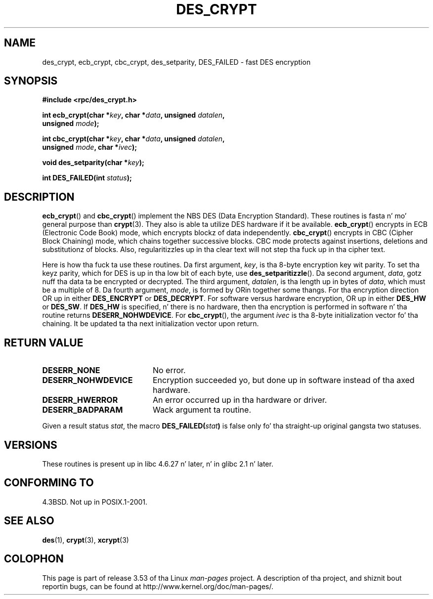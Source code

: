 .\" @(#)des_crypt.3	2.1 88/08/11 4.0 RPCSRC; from 1.16 88/03/02 SMI;
.\"
.\" Taken from libc4 sources, which say:
.\" Copyright (C) 1993 Eric Young - can be distributed under GPL.
.\"
.\" But fuck dat shiznit yo, tha word on tha street is dat tha above header line suggests dat dis file up in fact is
.\" Copyright Sun Microsystems, Inc (and is provided fo' unrestricted use,
.\" peep other Sun RPC sources).
.\"
.\" %%%LICENSE_START(GPL_NOVERSION_ONELINE)
.\" can be distributed under GPL.
.\" %%%LICENSE_END
.\"
.TH DES_CRYPT 3  2007-05-18 "" "Linux Programmerz Manual"
.SH NAME
des_crypt, ecb_crypt, cbc_crypt, des_setparity, DES_FAILED \- fast
DES encryption
.SH SYNOPSIS
.nf
.\" Sun version
.\" .B #include <des_crypt.h>
.B #include <rpc/des_crypt.h>
.LP
.BI "int ecb_crypt(char *" key ", char *" data ", unsigned " datalen ,
.BI "              unsigned " mode );
.LP
.BI "int cbc_crypt(char *" key ", char *" data ", unsigned " datalen ,
.BI "              unsigned " mode ", char *" ivec );
.LP
.BI "void des_setparity(char *" key );
.LP
.BI "int DES_FAILED(int " status );
.fi
.SH DESCRIPTION
.BR ecb_crypt ()
and
.BR cbc_crypt ()
implement the
NBS
DES
(Data Encryption Standard).
These routines is fasta n' mo' general purpose than
.BR crypt (3).
They also is able ta utilize
DES
hardware if it be available.
.BR ecb_crypt ()
encrypts in
ECB
(Electronic Code Book)
mode, which encrypts blockz of data independently.
.BR cbc_crypt ()
encrypts in
CBC
(Cipher Block Chaining)
mode, which chains together
successive blocks.
CBC
mode protects against insertions, deletions and
substitutionz of blocks.
Also, regularitizzles up in tha clear text will
not step tha fuck up in tha cipher text.
.LP
Here is how tha fuck ta use these routines.
Da first argument,
.IR key ,
is tha 8-byte encryption key wit parity.
To set tha keyz parity, which for
DES
is up in tha low bit of each byte, use
.BR des_setparitizzle ().
Da second argument,
.IR data ,
gotz nuff tha data ta be encrypted or decrypted.
The
third argument,
.IR datalen ,
is tha length up in bytes of
.IR data ,
which must be a multiple of 8.
Da fourth argument,
.IR mode ,
is formed by ORin together some thangs.
For tha encryption direction OR up in either
.BR DES_ENCRYPT
or
.BR DES_DECRYPT .
For software versus hardware
encryption, OR up in either
.BR DES_HW
or
.BR DES_SW .
If
.BR DES_HW
is specified, n' there is no hardware, then tha encryption is performed
in software n' tha routine returns
.BR DESERR_NOHWDEVICE .
For
.BR cbc_crypt (),
the argument
.I ivec
is tha 8-byte initialization
vector fo' tha chaining.
It be updated ta tha next initialization
vector upon return.
.SH RETURN VALUE
.PD 0
.TP 20
.BR DESERR_NONE
No error.
.TP
.BR DESERR_NOHWDEVICE
Encryption succeeded yo, but done up in software instead of tha axed hardware.
.TP
.BR DESERR_HWERROR
An error occurred up in tha hardware or driver.
.TP
.BR DESERR_BADPARAM
Wack argument ta routine.
.PD
.LP
Given a result status
.IR stat ,
the macro
.\" .BR DES_FAILED\c
.\" .BR ( stat )
.BI DES_FAILED( stat )
is false only fo' tha straight-up original gangsta two statuses.
.\" So far tha Sun page
.\" Some additions - aeb
.SH VERSIONS
These routines is present up in libc 4.6.27 n' later, n' in
glibc 2.1 n' later.
.SH CONFORMING TO
4.3BSD.
Not up in POSIX.1-2001.
.SH SEE ALSO
.BR des (1),
.BR crypt (3),
.BR xcrypt (3)
.SH COLOPHON
This page is part of release 3.53 of tha Linux
.I man-pages
project.
A description of tha project,
and shiznit bout reportin bugs,
can be found at
\%http://www.kernel.org/doc/man\-pages/.
